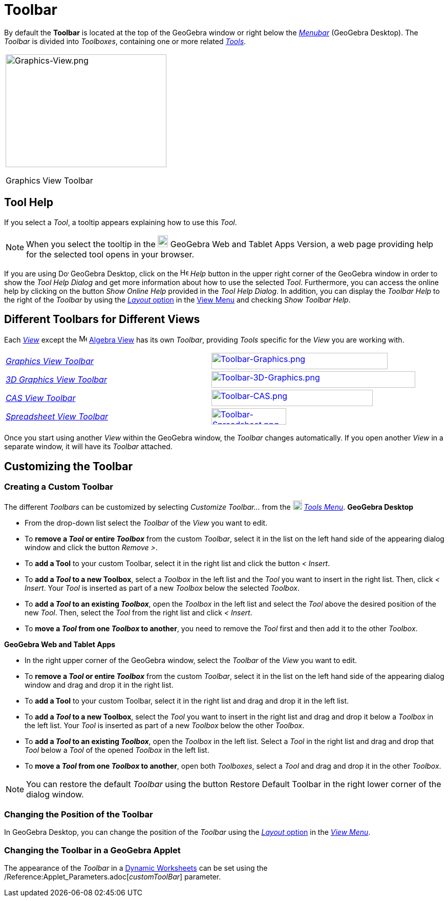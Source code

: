 = Toolbar

By default the *Toolbar* is located at the top of the GeoGebra window or right below the _xref:/Menubar.adoc[Menubar]_
(GeoGebra Desktop). The _Toolbar_ is divided into _Toolboxes_, containing one or more related _xref:/Tools.adoc[Tools]_.

[width="100%",cols="100%",]
|===
a|
image:314px-Graphics-View.png[Graphics-View.png,width=314,height=220]

Graphics View Toolbar

|===

== [#Tool_Help]#Tool Help#

If you select a _Tool_, a tooltip appears explaining how to use this _Tool_.

[NOTE]
====

When you select the tooltip in the
image:20px-Download-icons-device-tablet.png[Download-icons-device-tablet.png,width=20,height=23] GeoGebra Web and Tablet
Apps Version, a web page providing help for the selected tool opens in your browser.

====

If you are using image:20px-Download-icons-device-screen.png[Download-icons-device-screen.png,width=20,height=14]
GeoGebra Desktop, click on the image:Help.png[Help.png,width=16,height=16] _Help_ button in the upper right corner of
the GeoGebra window in order to show the _Tool Help Dialog_ and get more information about how to use the selected
_Tool_. Furthermore, you can access the online help by clicking on the button _Show Online Help_ provided in the _Tool
Help Dialog_. In addition, you can display the _Toolbar Help_ to the right of the _Toolbar_ by using the
xref:/GeoGebra_5_0_Desktop_vs_Web_and_Tablet_App.adoc[_Layout_ option] in the xref:/View_Menu.adoc[View Menu] and
checking _Show Toolbar Help_.

== [#Different_Toolbars_for_Different_Views]#Different Toolbars for Different Views#

Each xref:/Views.adoc[_View_] except the image:16px-Menu_view_algebra.svg.png[Menu view algebra.svg,width=16,height=16]
xref:/Algebra_View.adoc[Algebra View] has its own _Toolbar_, providing _Tools_ specific for the _View_ you are working
with.

[cols=",",]
|===
|xref:/tools/Graphics_Tools.adoc[_Graphics View Toolbar_]
|xref:/tools/Graphics_Tools.adoc[image:344px-Toolbar-Graphics.png[Toolbar-Graphics.png,width=344,height=32]]

|xref:/tools/3D_Graphics_Tools.adoc[_3D Graphics View Toolbar_]
|xref:/tools/3D_Graphics_Tools.adoc[image:398px-Toolbar-3D-Graphics.png[Toolbar-3D-Graphics.png,width=398,height=32]]

|xref:/tools/CAS_Tools.adoc[_CAS View Toolbar_]
|xref:/tools/CAS_Tools.adoc[image:315px-Toolbar-CAS.png[Toolbar-CAS.png,width=315,height=32]]

|xref:/tools/Spreadsheet_Tools.adoc[_Spreadsheet View Toolbar_]
|xref:/tools/Spreadsheet_Tools.adoc[image:146px-Toolbar-Spreadsheet.png[Toolbar-Spreadsheet.png,width=146,height=32]]
|===

Once you start using another _View_ within the GeoGebra window, the _Toolbar_ changes automatically. If you open another
_View_ in a separate window, it will have its _Toolbar_ attached.

== [#Customizing_the_Toolbar]#Customizing the Toolbar#

=== Creating a Custom Toolbar

The different _Toolbars_ can be customized by selecting _Customize Toolbar…_ from the
image:18px-Menu-tools.svg.png[Menu-tools.svg,width=18,height=18] _xref:/Tools_Menu.adoc[Tools Menu]_. *GeoGebra Desktop*

* From the drop-down list select the _Toolbar_ of the _View_ you want to edit.
* To *remove a _Tool_ or entire _Toolbox_* from the custom _Toolbar_, select it in the list on the left hand side of the
appearing dialog window and click the button _Remove >_.
* To *add a Tool* to your custom Toolbar, select it in the right list and click the button _< Insert_.
* To *add a _Tool_ to a new Toolbox*, select a _Toolbox_ in the left list and the _Tool_ you want to insert in the right
list. Then, click _< Insert_. Your _Tool_ is inserted as part of a new _Toolbox_ below the selected _Toolbox_.
* To *add a _Tool_ to an existing _Toolbox_*, open the _Toolbox_ in the left list and select the _Tool_ above the
desired position of the new _Tool_. Then, select the _Tool_ from the right list and click _< Insert_.
* To *move a _Tool_ from one _Toolbox_ to another*, you need to remove the _Tool_ first and then add it to the other
_Toolbox_.

*GeoGebra Web and Tablet Apps*

* In the right upper corner of the GeoGebra window, select the _Toolbar_ of the _View_ you want to edit.
* To *remove a _Tool_ or entire _Toolbox_* from the custom _Toolbar_, select it in the list on the left hand side of the
appearing dialog window and drag and drop it in the right list.
* To *add a Tool* to your custom Toolbar, select it in the right list and drag and drop it in the left list.
* To *add a _Tool_ to a new Toolbox*, select the _Tool_ you want to insert in the right list and drag and drop it below
a _Toolbox_ in the left list. Your _Tool_ is inserted as part of a new _Toolbox_ below the other _Toolbox_.
* To *add a _Tool_ to an existing _Toolbox_*, open the _Toolbox_ in the left list. Select a _Tool_ in the right list and
drag and drop that _Tool_ below a _Tool_ of the opened _Toolbox_ in the left list.
* To *move a _Tool_ from one _Toolbox_ to another*, open both _Toolboxes_, select a _Tool_ and drag and drop it in the
other _Toolbox_.

[NOTE]
====

You can restore the default _Toolbar_ using the button Restore Default Toolbar in the right lower corner of the dialog
window.

====

=== Changing the Position of the Toolbar

In GeoGebra Desktop, you can change the position of the _Toolbar_ using the
xref:/GeoGebra_5_0_Desktop_vs_Web_and_Tablet_App.adoc[_Layout_ option] in the _xref:/View_Menu.adoc[View Menu]_.

=== Changing the Toolbar in a GeoGebra Applet

The appearance of the _Toolbar_ in a xref:/Dynamic_Worksheet.adoc[Dynamic Worksheets] can be set using the
/Reference:Applet_Parameters.adoc[_customToolBar_] parameter.
